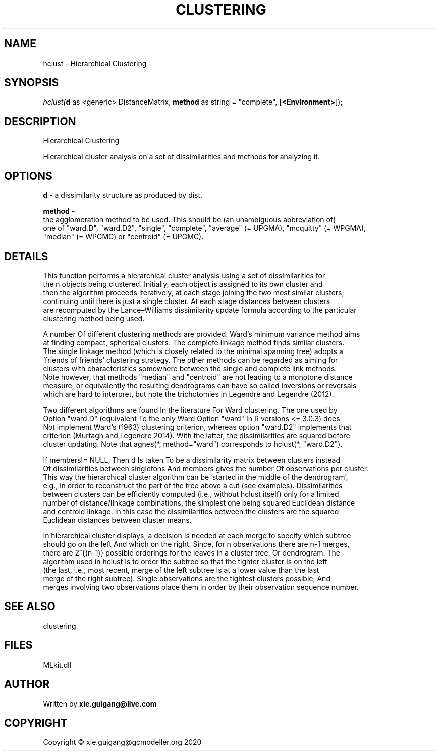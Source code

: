 .\" man page create by R# package system.
.TH CLUSTERING 2 2020-08-28 "hclust" "hclust"
.SH NAME
hclust \- Hierarchical Clustering
.SH SYNOPSIS
\fIhclust(\fBd\fR as <generic> DistanceMatrix, 
\fBmethod\fR as string = "complete", 
[\fB<Environment>\fR]);\fR
.SH DESCRIPTION
.PP
Hierarchical Clustering
 
 Hierarchical cluster analysis on a set of dissimilarities and methods for analyzing it.
.PP
.SH OPTIONS
.PP
\fBd\fB \fR\- a dissimilarity structure as produced by dist.
.PP
.PP
\fBmethod\fB \fR\- 
 the agglomeration method to be used. This should be (an unambiguous abbreviation of) 
 one of "ward.D", "ward.D2", "single", "complete", "average" (= UPGMA), "mcquitty" (= WPGMA), 
 "median" (= WPGMC) or "centroid" (= UPGMC).

.PP
.SH DETAILS
.PP
This function performs a hierarchical cluster analysis using a set of dissimilarities for 
 the n objects being clustered. Initially, each object is assigned to its own cluster and 
 then the algorithm proceeds iteratively, at each stage joining the two most similar clusters, 
 continuing until there is just a single cluster. At each stage distances between clusters 
 are recomputed by the Lance–Williams dissimilarity update formula according to the particular 
 clustering method being used.

 A number Of different clustering methods are provided. Ward's minimum variance method aims 
 at finding compact, spherical clusters. The complete linkage method finds similar clusters. 
 The single linkage method (which is closely related to the minimal spanning tree) adopts a 
 ‘friends of friends’ clustering strategy. The other methods can be regarded as aiming for 
 clusters with characteristics somewhere between the single and complete link methods. 
 Note however, that methods "median" and "centroid" are not leading to a monotone distance 
 measure, or equivalently the resulting dendrograms can have so called inversions or reversals 
 which are hard to interpret, but note the trichotomies in Legendre and Legendre (2012).

 Two different algorithms are found In the literature For Ward clustering. The one used by 
 Option "ward.D" (equivalent To the only Ward Option "ward" In R versions <= 3.0.3) does 
 Not implement Ward's (1963) clustering criterion, whereas option "ward.D2" implements that 
 criterion (Murtagh and Legendre 2014). With the latter, the dissimilarities are squared before 
 cluster updating. Note that agnes(*, method="ward") corresponds to hclust(*, "ward.D2").

 If members!= NULL, Then d Is taken To be a dissimilarity matrix between clusters instead 
 Of dissimilarities between singletons And members gives the number Of observations per cluster. 
 This way the hierarchical cluster algorithm can be 'started in the middle of the dendrogram’, 
 e.g., in order to reconstruct the part of the tree above a cut (see examples). Dissimilarities 
 between clusters can be efficiently computed (i.e., without hclust itself) only for a limited 
 number of distance/linkage combinations, the simplest one being squared Euclidean distance 
 and centroid linkage. In this case the dissimilarities between the clusters are the squared 
 Euclidean distances between cluster means.

 In hierarchical cluster displays, a decision Is needed at each merge to specify which subtree 
 should go on the left And which on the right. Since, for n observations there are n-1 merges, 
 there are 2^{(n-1)} possible orderings for the leaves in a cluster tree, Or dendrogram. The 
 algorithm used in hclust Is to order the subtree so that the tighter cluster Is on the left 
 (the last, i.e., most recent, merge of the left subtree Is at a lower value than the last 
 merge of the right subtree). Single observations are the tightest clusters possible, And 
 merges involving two observations place them in order by their observation sequence number.
.PP
.SH SEE ALSO
clustering
.SH FILES
.PP
MLkit.dll
.PP
.SH AUTHOR
Written by \fBxie.guigang@live.com\fR
.SH COPYRIGHT
Copyright © xie.guigang@gcmodeller.org 2020
